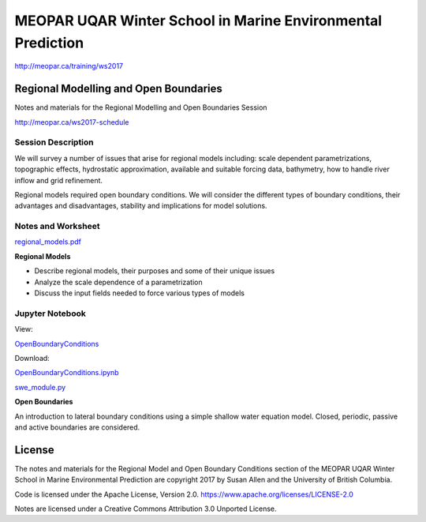 ************************************************************
MEOPAR UQAR Winter School in Marine Environmental Prediction
************************************************************

http://meopar.ca/training/ws2017


Regional Modelling and Open Boundaries
======================================

Notes and materials for the Regional Modelling and Open Boundaries Session

http://meopar.ca/ws2017-schedule


Session Description
-------------------

We will survey a number of issues that arise for regional models including: scale dependent parametrizations, topographic effects, hydrostatic approximation, available and suitable forcing data, bathymetry, how to handle river inflow and grid refinement.

Regional models required open boundary conditions.  We will consider the different types of boundary conditions, their advantages and disadvantages, stability and implications for model solutions.

Notes and Worksheet
-------------------

`regional_models.pdf`_

**Regional Models**

- Describe regional models, their purposes and some of their unique issues
- Analyze the scale dependence of a parametrization
- Discuss the input fields needed to force various types of models

.. _regional_models.pdf: https://bitbucket.org/sea_susanallen/uqar-winter-school/raw/tip/regional_models.pdf


Jupyter Notebook
----------------

View: 

`OpenBoundaryConditions`_

Download: 

`OpenBoundaryConditions.ipynb`_ 

`swe_module.py`_

**Open Boundaries**

An introduction to lateral boundary conditions using a simple shallow water equation model.
Closed, periodic, passive and active boundaries are considered.

.. _OpenBoundaryConditions: https://nbviewer.jupyter.org/urls/bitbucket.org/sea_susanallen/uqar-winter-school/raw/tip/OpenBoundaryConditions.ipynb

.. _OpenBoundaryConditions.ipynb: https://bitbucket.org/sea_susanallen/uqar-winter-school/raw/tip/OpenBoundaryConditions.ipynb

.. _swe_module.py: https://bitbucket.org/sea_susanallen/uqar-winter-school/raw/tip/swe_module.py



License
=======

The notes and materials for the Regional Model and Open Boundary Conditions section of the MEOPAR
UQAR Winter School in Marine Environmental Prediction are copyright
2017 by Susan Allen and the University of British Columbia.

Code is licensed under the Apache License, Version 2.0.
https://www.apache.org/licenses/LICENSE-2.0

Notes are licensed under a Creative Commons Attribution 3.0 Unported License.
